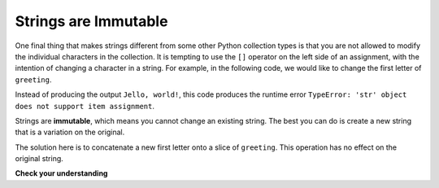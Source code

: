 ..  Copyright (C)  Brad Miller, David Ranum, Jeffrey Elkner, Peter Wentworth, Allen B. Downey, Chris
    Meyers, and Dario Mitchell.  Permission is granted to copy, distribute
    and/or modify this document under the terms of the GNU Free Documentation
    License, Version 1.3 or any later version published by the Free Software
    Foundation; with Invariant Sections being Forward, Prefaces, and
    Contributor List, no Front-Cover Texts, and no Back-Cover Texts.  A copy of
    the license is included in the section entitled "GNU Free Documentation
    License".

.. qnum::
   :prefix: strings-9-
   :start: 1

.. index:: mutable, immutable
   runtime error; string item assignment
   string; immutable

Strings are Immutable
---------------------

One final thing that makes strings different from some other Python collection types is that
you are not allowed to modify the individual characters in the collection.  It is tempting to use the ``[]`` operator on the left side of an assignment,
with the intention of changing a character in a string.  For example, in the following code, we would like to change the first letter of ``greeting``.

.. activecode:: cg08_imm1
    
    greeting = "Hello, world!"
    greeting[0] = 'J'            # ERROR!
    print(greeting)

Instead of producing the output ``Jello, world!``, this code produces the
runtime error ``TypeError: 'str' object does not support item assignment``.

Strings are **immutable**, which means you cannot change an existing string. The
best you can do is create a new string that is a variation on the original.

.. activecode:: ch08_imm2
    
    greeting = "Hello, world!"
    newGreeting = 'J' + greeting[1:]
    print(newGreeting)
    print(greeting)            # same as it was

The solution here is to concatenate a new first letter onto a slice of
``greeting``. This operation has no effect on the original string.

**Check your understanding**

.. mchoice:: test_question8_7_1
   :practice: T
   :answer_a: Ball
   :answer_b: Call
   :answer_c: Error
   :correct: c
   :feedback_a: Assignment is not allowed with strings.
   :feedback_b: Assignment is not allowed with strings.
   :feedback_c: Yes, strings are immutable.

   What is printed by the following statements:
   
   .. code-block:: python

      s = "Ball"
      s[0] = "C"
      print(s)

